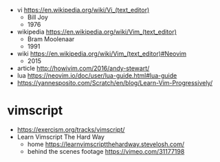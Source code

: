 - vi https://en.wikipedia.org/wiki/Vi_(text_editor)
  - Bill Joy
  - 1976

- wikipedia https://en.wikipedia.org/wiki/Vim_(text_editor)
  - Bram Moolenaar
  - 1991

- wiki https://en.wikipedia.org/wiki/Vim_(text_editor)#Neovim
  - 2015

- article http://howivim.com/2016/andy-stewart/
- lua https://neovim.io/doc/user/lua-guide.html#lua-guide
- https://yannesposito.com/Scratch/en/blog/Learn-Vim-Progressively/

* vimscript

- https://exercism.org/tracks/vimscript/
- Learn Vimscript The Hard Way
  - home https://learnvimscriptthehardway.stevelosh.com/
  - behind the scenes footage https://vimeo.com/31177198
